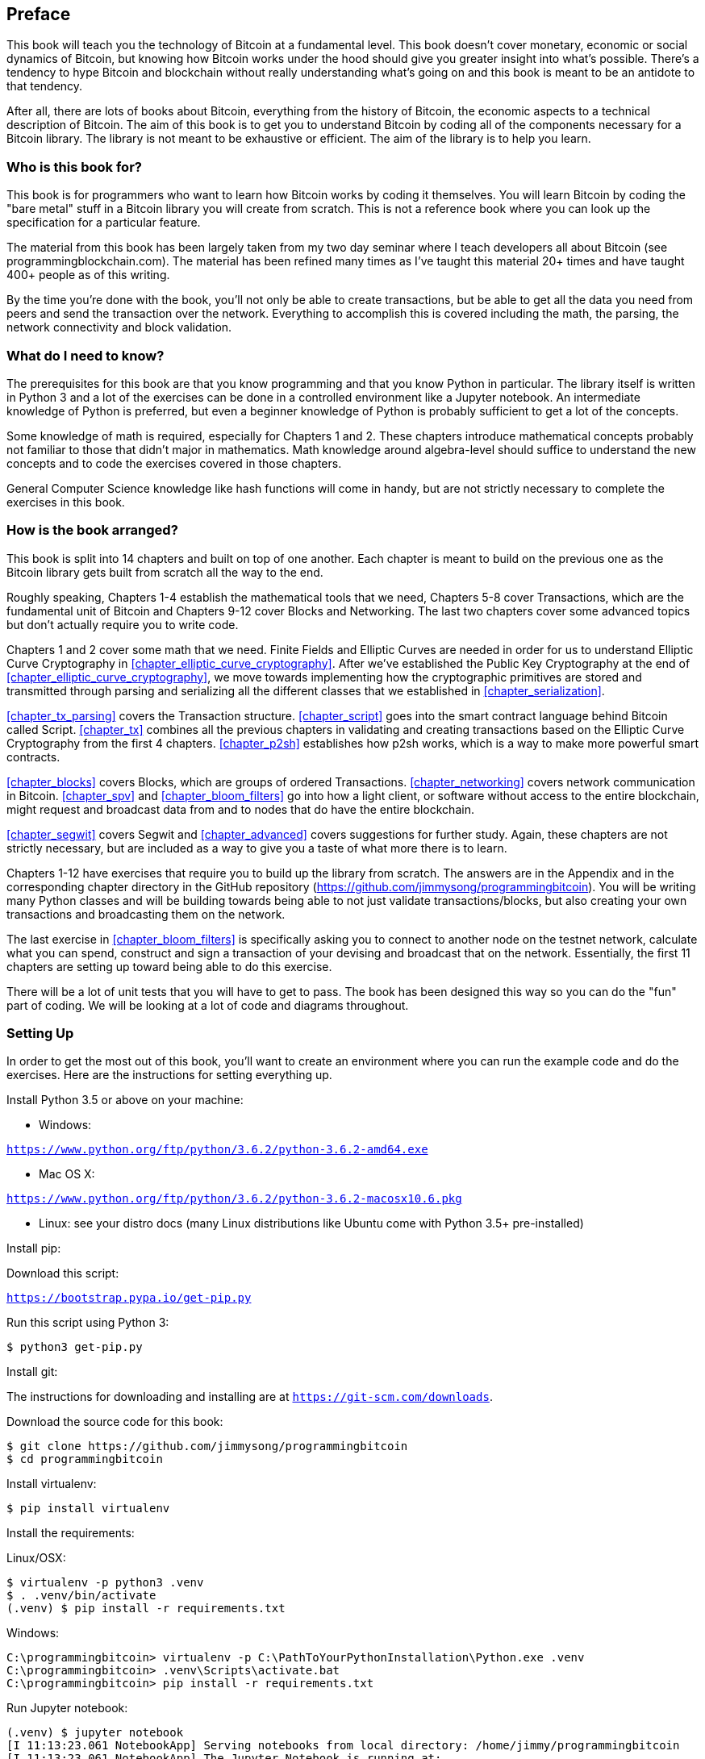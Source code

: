 [preface]
== Preface

This book will teach you the technology of Bitcoin at a fundamental level.
This book doesn't cover monetary, economic or social dynamics of Bitcoin, but knowing how Bitcoin works under the hood should give you greater insight into what's possible.
There's a tendency to hype Bitcoin and blockchain without really understanding what's going on and this book is meant to be an antidote to that tendency.

After all, there are lots of books about Bitcoin, everything from the history of Bitcoin, the economic aspects to a technical description of Bitcoin.
The aim of this book is to get you to understand Bitcoin by coding all of the components necessary for a Bitcoin library.
The library is not meant to be exhaustive or efficient.
The aim of the library is to help you learn.

=== Who is this book for?

This book is for programmers who want to learn how Bitcoin works by coding it themselves.
You will learn Bitcoin by coding the "bare metal" stuff in a Bitcoin library you will create from scratch.
This is not a reference book where you can look up the specification for a particular feature.

The material from this book has been largely taken from my two day seminar where I teach developers all about Bitcoin (see +programmingblockchain.com+).
The material has been refined many times as I've taught this material 20+ times and have taught 400+ people as of this writing.

By the time you're done with the book, you'll not only be able to create transactions, but be able to get all the data you need from peers and send the transaction over the network.
Everything to accomplish this is covered including the math, the parsing, the network connectivity and block validation.

=== What do I need to know?

The prerequisites for this book are that you know programming and that you know Python in particular.
The library itself is written in Python 3 and a lot of the exercises can be done in a controlled environment like a Jupyter notebook.
An intermediate knowledge of Python is preferred, but even a beginner knowledge of Python is probably sufficient to get a lot of the concepts.

Some knowledge of math is required, especially for Chapters 1 and 2.
These chapters introduce mathematical concepts probably not familiar to those that didn't major in mathematics.
Math knowledge around algebra-level should suffice to understand the new concepts and to code the exercises covered in those chapters.

General Computer Science knowledge like hash functions will come in handy, but are not strictly necessary to complete the exercises in this book.

=== How is the book arranged?

This book is split into 14 chapters and built on top of one another.
Each chapter is meant to build on the previous one as the Bitcoin library gets built from scratch all the way to the end.

Roughly speaking, Chapters 1-4 establish the mathematical tools that we need, Chapters 5-8 cover Transactions, which are the fundamental unit of Bitcoin and Chapters 9-12 cover Blocks and Networking.
The last two chapters cover some advanced topics but don't actually require you to write code.

Chapters 1 and 2 cover some math that we need.
Finite Fields and Elliptic Curves are needed in order for us to understand Elliptic Curve Cryptography in <<chapter_elliptic_curve_cryptography>>.
After we've established the Public Key Cryptography at the end of <<chapter_elliptic_curve_cryptography>>, we move towards implementing how the cryptographic primitives are stored and transmitted through parsing and serializing all the different classes that we established in <<chapter_serialization>>.

<<chapter_tx_parsing>> covers the Transaction structure.
<<chapter_script>> goes into the smart contract language behind Bitcoin called Script.
<<chapter_tx>> combines all the previous chapters in validating and creating transactions based on the Elliptic Curve Cryptography from the first 4 chapters.
<<chapter_p2sh>> establishes how p2sh works, which is a way to make more powerful smart contracts.

<<chapter_blocks>> covers Blocks, which are groups of ordered Transactions.
<<chapter_networking>> covers network communication in Bitcoin.
<<chapter_spv>> and <<chapter_bloom_filters>> go into how a light client, or software without access to the entire blockchain, might request and broadcast data from and to nodes that do have the entire blockchain.

<<chapter_segwit>> covers Segwit and <<chapter_advanced>> covers suggestions for further study.
Again, these chapters are not strictly necessary, but are included as a way to give you a taste of what more there is to learn.

Chapters 1-12 have exercises that require you to build up the library from scratch.
The answers are in the Appendix and in the corresponding chapter directory in the GitHub repository (https://github.com/jimmysong/programmingbitcoin).
You will be writing many Python classes and will be building towards being able to not just validate transactions/blocks, but also creating your own transactions and broadcasting them on the network.

The last exercise in <<chapter_bloom_filters>> is specifically asking you to connect to another node on the testnet network, calculate what you can spend, construct and sign a transaction of your devising and broadcast that on the network.
Essentially, the first 11 chapters are setting up toward being able to do this exercise.

There will be a lot of unit tests that you will have to get to pass.
The book has been designed this way so you can do the "fun" part of coding.
We will be looking at a lot of code and diagrams throughout.

=== Setting Up

In order to get the most out of this book, you'll want to create an environment where you can run the example code and do the exercises.
Here are the instructions for setting everything up.

Install Python 3.5 or above on your machine:

* Windows:

`https://www.python.org/ftp/python/3.6.2/python-3.6.2-amd64.exe`

* Mac OS X:

`https://www.python.org/ftp/python/3.6.2/python-3.6.2-macosx10.6.pkg`

* Linux: see your distro docs (many Linux distributions like Ubuntu come with Python 3.5+ pre-installed)

Install pip:

Download this script:

`https://bootstrap.pypa.io/get-pip.py`

Run this script using Python 3:

[source,bash]
----
$ python3 get-pip.py
----

Install git:

The instructions for downloading and installing are at `https://git-scm.com/downloads`.

Download the source code for this book:

[source,bash]
----
$ git clone https://github.com/jimmysong/programmingbitcoin
$ cd programmingbitcoin
----

Install virtualenv:

[source,bash]
----
$ pip install virtualenv
----

Install the requirements:

Linux/OSX:

[source,bash]
----
$ virtualenv -p python3 .venv
$ . .venv/bin/activate
(.venv) $ pip install -r requirements.txt
----

Windows:

[source,bash]
----
C:\programmingbitcoin> virtualenv -p C:\PathToYourPythonInstallation\Python.exe .venv
C:\programmingbitcoin> .venv\Scripts\activate.bat
C:\programmingbitcoin> pip install -r requirements.txt
----

Run Jupyter notebook:

[source,bash]
----
(.venv) $ jupyter notebook
[I 11:13:23.061 NotebookApp] Serving notebooks from local directory: /home/jimmy/programmingbitcoin
[I 11:13:23.061 NotebookApp] The Jupyter Notebook is running at:
[I 11:13:23.061 NotebookApp] http://localhost:8888/?token=f849627e4d9d07d2158e3fcde93590eff4a9a7a01f65a8e7
[I 11:13:23.061 NotebookApp] Use Control-C to stop this server and shut down all kernels (twice to skip confirmation).
[C 11:13:23.065 NotebookApp]

    Copy/paste this URL into your browser when you connect for the first time,
    to login with a token:
        http://localhost:8888/?token=f849627e4d9d07d2158e3fcde93590eff4a9a7a01f65a8e7
----

You should have a browser open up automatically:

.Jupyter
image::images/prbc_0001.png[Jupyter]

You can navigate to chapter directories. To do the exercises from <<chapter_finite_fields>>, you would navigate to `code-ch01`:

.Jupyter Directory View
image::images/prbc_0002.png[Chapter 1 Directory]

From here you can open `Chapter1.ipynb`:

.Jupyter Notebook
image::images/prbc_0003.png[Chapter 1 Notebook]

You may want to familiarize yourself with this interface if you haven't seen it before, but the gist of Jupyter is that it can run Python code from the browser in a way to make experimenting easy.
You can run each "cell" and see the results as if this were an interactive Python shell.

A large portion of the exercises will be coding concepts introduced in the book.
The unit tests are written for you and you will need to write the Python code to make the tests pass.
You can check whether your code is correct directly in Jupyter.
You will need to edit the corresponding file by clicking through a link like the "this test" link in Figure P-3 .
This will take you to a browser tab like this:

.ecc.py
image::images/prbc_0004.png[Chapter 1 ecc.py]

You can edit the file here and save in order to make the test pass.

=== Answers

All the answers to the various exercises in this book are in the Appendix.
They are also available in the `code-chxx/answers.py` file where xx is the chapter that you're on.

=== Conventions Used in This Book

The following typographical conventions are used in this book:

_Italic_:: Indicates new terms, URLs, email addresses, filenames, and file extensions.

+Constant width+:: Used for program listings, as well as within paragraphs to refer to program elements such as variable or function names, databases, data types, environment variables, statements, and keywords.

**`Constant width bold`**:: Shows commands or other text that should be typed literally by the user.

_++Constant width italic++_:: Shows text that should be replaced with user-supplied values or by values determined by context.


[TIP]
====
This element signifies a tip or suggestion.
====

[NOTE]
====
This element signifies a general note.
====

[WARNING]
====
This element indicates a waning or caution.
====

=== Using Code Examples
++++
<!--PROD: Please reach out to author to find out if they will be uploading code examples to oreilly.com or their own site (e.g., GitHub).
If there is no code download, delete this whole section.
If there is, when you email digidist with the link, let them know what you filled in for title_title (should be as close to book title as possible, i.e., leaning_python_2e).
This info will determine where digidist loads the files.-->
++++

Supplemental material (code examples, exercises, etc.) is available for download at link:$$https://github.com/jimmysong/programmingbitcoin$$[].

This book is here to help you get your job done.
In general, if example code is offered with this book, you may use it in your programs and documentation.
You do not need to contact us for permission unless you’re reproducing a significant portion of the code.
For example, writing a program that uses several chunks of code from this book does not require permission.
Selling or distributing a CD-ROM of examples from O’Reilly books does require permission.
Answering a question by citing this book and quoting example code does not require permission.
Incorporating a significant amount of example code from this book into your product’s documentation does require permission.

We appreciate, but do not require, attribution.
An attribution usually includes the title, author, publisher, and ISBN.
For example: “_Programming Bitcoin_ by Jimmy Song (O’Reilly).
Copyright 2019, 978-0-596-xxxx-x.”

If you feel your use of code examples falls outside fair use or the permission given above, feel free to contact us at pass:[<a class="email" href="mailto:permissions@oreilly.com"><em>permissions@oreilly.com</em></a>].

=== O'Reilly Safari

[role = "safarienabled"]
[NOTE]
====
pass:[<a href="http://oreilly.com/safari" class="orm:hideurl"><em class="hyperlink">Safari</em></a>] (formerly Safari Books Online) is a membership-based training and reference platform for enterprise, government, educators, and individuals.
====

Members have access to thousands of books, training videos, Leaning Paths, interactive tutorials, and curated playlists from over 250 publishers, including O’Reilly Media, Harvard Business Review, Prentice Hall Professional, Addison-Wesley Professional, Microsoft Press, Sams, Que, Peachpit Press, Adobe, Focal Press, Cisco Press, John Wiley & Sons, Syngress, Morgan Kaufmann, IBM Redbooks, Packt, Adobe Press, FT Press, Apress, Manning, New Riders, McGraw-Hill, Jones & Bartlett, and Course Technology, among others.

For more information, please visit pass:[<a href="http://oreilly.com/safari" class="orm:hideurl"><em>http://oreilly.com/safari</em></a>].

=== How to Contact Us

Please address comments and questions concerning this book to the publisher:

++++
<ul class="simplelist">
  <li>O’Reilly Media, Inc.</li>
  <li>1005 Gravenstein Highway North</li>
  <li>Sebastopol, CA 95472</li>
  <li>800-998-9938 (in the United States or Canada)</li>
  <li>707-829-0515 (intenational or local)</li>
  <li>707-829-0104 (fax)</li>
</ul>
++++

We have a web page for this book, where we list errata, examples, and any additional information.
You can access this page at link:$$http://www.oreilly.com/catalog/<catalog page>$$[].

++++
<!--Don't forget to update the link above.-->
++++

To comment or ask technical questions about this book, send email to pass:[<a class="email" href="mailto:bookquestions@oreilly.com"><em>bookquestions@oreilly.com</em></a>].

For more information about our books, courses, conferences, and news, see our website at link:$$http://www.oreilly.com$$[].

Find us on Facebook: link:$$http://facebook.com/oreilly$$[]

Follow us on Twitter: link:$$http://twitter.com/oreillymedia$$[]

Watch us on YouTube: link:$$http://www.youtube.com/oreillymedia$$[]

=== Acknowledgments



